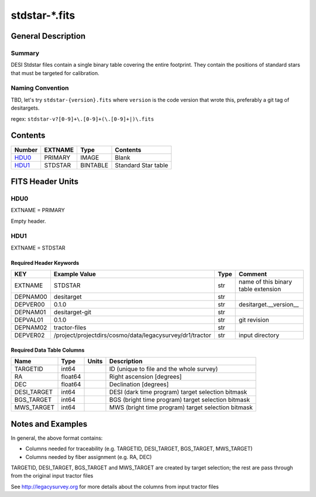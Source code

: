 ===============
stdstar-\*.fits
===============

General Description
===================

Summary
-------

DESI Stdstar files contain a single binary table covering the entire footprint.
They contain the positions of standard stars that must be targeted for calibration.

Naming Convention
-----------------

TBD, let's try ``stdstar-{version}.fits`` where ``version`` is the code version
that wrote this, preferably a git tag of desitargets.

regex: ``stdstar-v?[0-9]+\.[0-9]+(\.[0-9]+|)\.fits``

Contents
========

====== ======= ======== ===================
Number EXTNAME Type     Contents
====== ======= ======== ===================
HDU0_  PRIMARY IMAGE    Blank
HDU1_  STDSTAR BINTABLE Standard Star table
====== ======= ======== ===================


FITS Header Units
=================

HDU0
----

EXTNAME = PRIMARY

Empty header.

HDU1
----

EXTNAME = STDSTAR

Required Header Keywords
~~~~~~~~~~~~~~~~~~~~~~~~

======== ======================================================== ==== ===================================
KEY      Example Value                                            Type Comment
======== ======================================================== ==== ===================================
EXTNAME  STDSTAR                                                  str  name of this binary table extension
DEPNAM00 desitarget                                               str
DEPVER00 0.1.0                                                    str  desitarget.__version__
DEPNAM01 desitarget-git                                           str
DEPVAL01 0.1.0                                                    str  git revision
DEPNAM02 tractor-files                                            str
DEPVER02 /project/projectdirs/cosmo/data/legacysurvey/dr1/tractor str  input directory
======== ======================================================== ==== ===================================

Required Data Table Columns
~~~~~~~~~~~~~~~~~~~~~~~~~~~

===================== ========== ===== ===================
Name                  Type       Units Description
===================== ========== ===== ===================
TARGETID              int64            ID (unique to file and the whole survey)
RA                    float64          Right ascension [degrees]
DEC                   float64          Declination [degrees]
DESI_TARGET           int64            DESI (dark time program) target selection bitmask
BGS_TARGET            int64            BGS (bright time program) target selection bitmask
MWS_TARGET            int64            MWS (bright time program) target selection bitmask
===================== ========== ===== ===================


Notes and Examples
==================

In general, the above format contains:

* Columns needed for traceability (e.g. TARGETID, DESI_TARGET, BGS_TARGET, MWS_TARGET)
* Columns needed by fiber assignment (e.g. RA, DEC)

TARGETID, DESI_TARGET, BGS_TARGET and MWS_TARGET are created by target selection; the rest are pass through from the original input tractor files

See http://legacysurvey.org for more details about the columns from input tractor files
